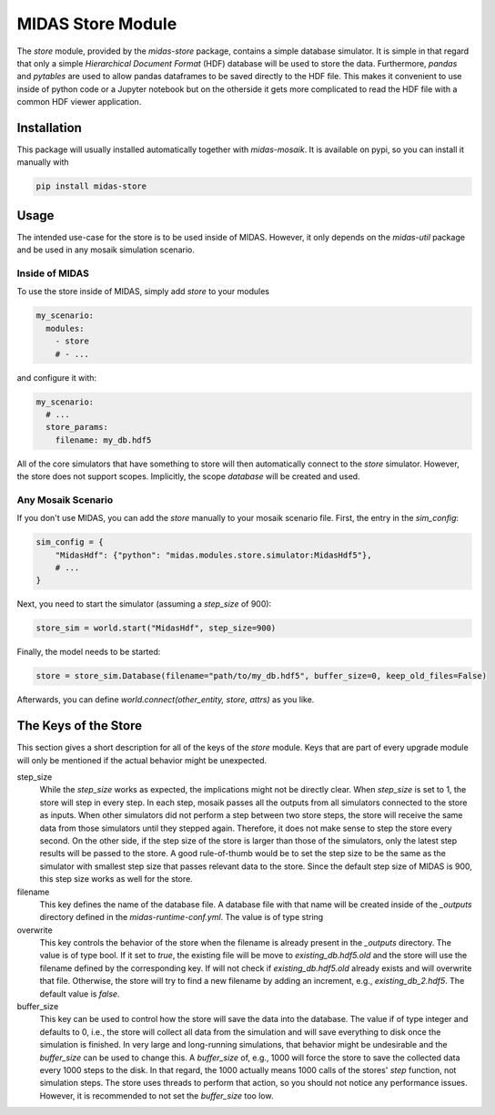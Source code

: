 MIDAS Store Module
==================

The *store* module, provided by the `midas-store` package, contains a simple database simulator.
It is simple in that regard that only a simple *Hierarchical Document Format* (HDF) database will be used to store the data.
Furthermore, *pandas* and *pytables* are used to allow pandas dataframes to be saved directly to the HDF file.
This makes it convenient to use inside of python code or a Jupyter notebook but on the otherside it gets more complicated to read the HDF file with a common HDF viewer application.

Installation
------------

This package will usually installed automatically together with `midas-mosaik`. It is available on pypi, so you can install it manually with

.. code-block:: bash

    pip install midas-store


Usage
-----

The intended use-case for the store is to be used inside of MIDAS.
However, it only depends on the `midas-util` package and be used in any mosaik simulation scenario.

Inside of MIDAS
~~~~~~~~~~~~~~~

To use the store inside of MIDAS, simply add `store` to your modules

.. code-block:: yaml

    my_scenario:
      modules:
        - store
        # - ...

and configure it with:

.. code-block:: yaml
    
    my_scenario:
      # ...
      store_params:
        filename: my_db.hdf5

All of the core simulators that have something to store will then automatically connect to the *store* simulator.
However, the store does not support scopes.
Implicitly, the scope *database* will be created and used.  

Any Mosaik Scenario
~~~~~~~~~~~~~~~~~~~

If you don't use MIDAS, you can add the `store` manually to your mosaik scenario file. First, the entry in the `sim_config`:

.. code-block:: python

    sim_config = {
        "MidasHdf": {"python": "midas.modules.store.simulator:MidasHdf5"},
        # ...
    }


Next, you need to start the simulator (assuming a `step_size` of 900):

.. code-block:: python
    
    store_sim = world.start("MidasHdf", step_size=900)


Finally, the model needs to be started:

.. code-block:: python
    
    store = store_sim.Database(filename="path/to/my_db.hdf5", buffer_size=0, keep_old_files=False)


Afterwards, you can define `world.connect(other_entity, store, attrs)` as you like.

The Keys of the Store
---------------------

This section gives a short description for all of the keys of the *store* module. 
Keys that are part of every upgrade module will only be mentioned if the actual behavior might be unexpected.

step_size
  While the *step_size* works as expected, the implications might not be directly clear.
  When *step_size* is set to 1, the store will step in every step.
  In each step, mosaik passes all the outputs from all simulators connected to the store as inputs.
  When other simulators did not perform a step between two store steps, the store will receive the same data from those simulators until they stepped again.
  Therefore, it does not make sense to step the store every second.
  On the other side, if the step size of the store is larger than those of the simulators, only the latest step results will be passed to the store.
  A good rule-of-thumb would be to set the step size to be the same as the simulator with smallest step size that passes relevant data to the store.
  Since the default step size of MIDAS is 900, this step size works as well for the store.

filename
  This key defines the name of the database file.
  A database file with that name will be created inside of the *_outputs* directory defined in the *midas-runtime-conf.yml*.
  The value is of type string

overwrite
  This key controls the behavior of the store when the filename is already present in the *_outputs* directory.
  The value is of type bool.
  If it set to *true*, the existing file will be move to *existing_db.hdf5.old* and the store will use the filename defined by the corresponding key.
  If will not check if *existing_db.hdf5.old* already exists and will overwrite that file.
  Otherwise, the store will try to find a new filename by adding an increment, e.g., *existing_db_2.hdf5*.
  The default value is *false*.

buffer_size
  This key can be used to control how the store will save the data into the database.
  The value if of type integer and defaults to 0, i.e., the store will collect all data from the simulation and will save everything to disk once the simulation is finished.
  In very large and long-running simulations, that behavior might be undesirable and the *buffer_size* can be used to change this.
  A *buffer_size* of, e.g., 1000 will force the store to save the collected data every 1000 steps to the disk. 
  In that regard, the 1000 actually means 1000 calls of the stores' *step* function, not simulation steps.
  The store uses threads to perform that action, so you should not notice any performance issues.
  However, it is recommended to not set the *buffer_size* too low.
